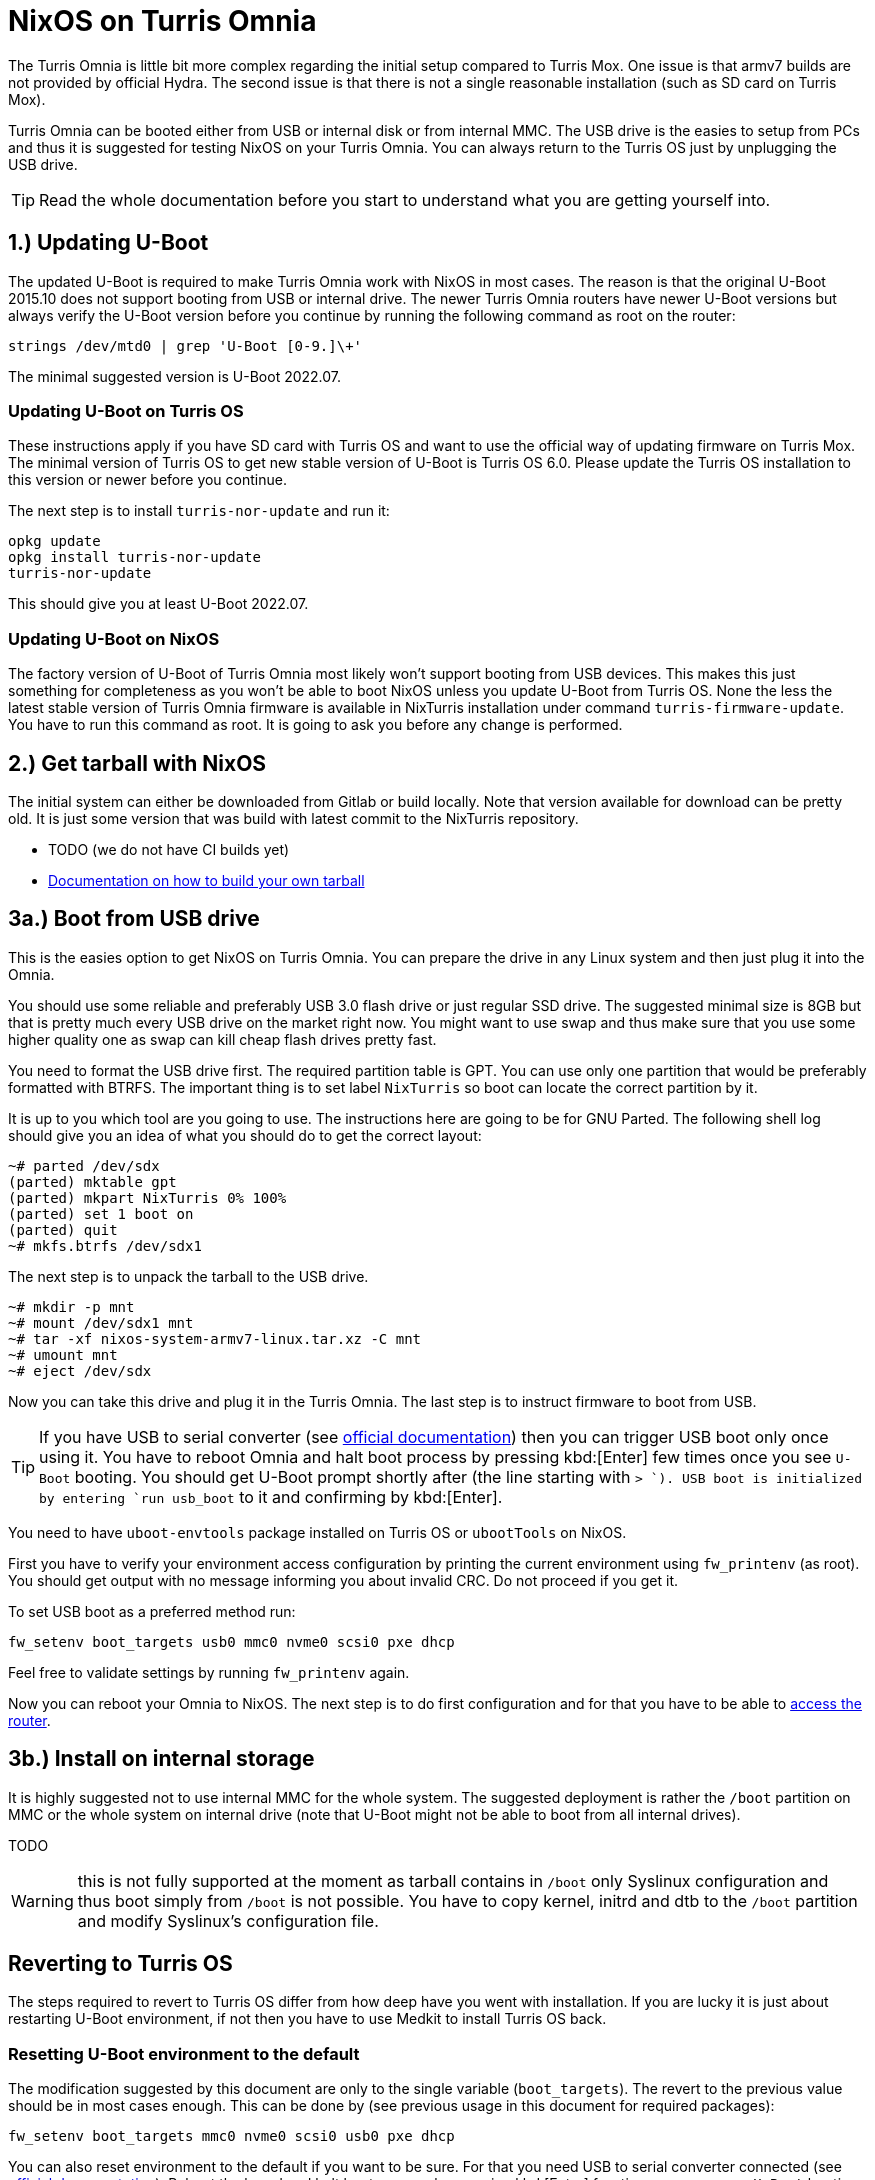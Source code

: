 = NixOS on Turris Omnia

The Turris Omnia is little bit more complex regarding the initial setup compared
to Turris Mox. One issue is that armv7 builds are not provided by official
Hydra. The second issue is that there is not a single reasonable installation
(such as SD card on Turris Mox).

Turris Omnia can be booted either from USB or internal disk or from internal
MMC. The USB drive is the easies to setup from PCs and thus it is suggested for
testing NixOS on your Turris Omnia. You can always return to the Turris OS just
by unplugging the USB drive.

TIP: Read the whole documentation before you start to understand what you are
getting yourself into.

== 1.) Updating U-Boot

The updated U-Boot is required to make Turris Omnia work with NixOS in most
cases. The reason is that the original U-Boot 2015.10 does not support booting
from USB or internal drive. The newer Turris Omnia routers have newer U-Boot
versions but always verify the U-Boot version before you continue by running the
following command as root on the router:

----
strings /dev/mtd0 | grep 'U-Boot [0-9.]\+'
----

The minimal suggested version is U-Boot 2022.07.

=== Updating U-Boot on Turris OS

These instructions apply if you have SD card with Turris OS and want to use the
official way of updating firmware on Turris Mox. The minimal version of Turris
OS to get new stable version of U-Boot is Turris OS 6.0. Please update the
Turris OS installation to this version or newer before you continue.

The next step is to install `turris-nor-update` and run it:

----
opkg update
opkg install turris-nor-update
turris-nor-update
----

This should give you at least U-Boot 2022.07.

=== Updating U-Boot on NixOS

The factory version of U-Boot of Turris Omnia most likely won't support booting
from USB devices. This makes this just something for completeness as you won't
be able to boot NixOS unless you update U-Boot from Turris OS. None the less the
latest stable version of Turris Omnia firmware is available in NixTurris
installation under command `turris-firmware-update`. You have to run this
command as root. It is going to ask you before any change is performed.

== 2.) Get tarball with NixOS

The initial system can either be downloaded from Gitlab or build locally. Note
that version available for download can be pretty old. It is just some version
that was build with latest commit to the NixTurris repository.

* TODO (we do not have CI builds yet)
* link:./build-tarball.adoc[Documentation on how to build your own tarball]

== 3a.) Boot from USB drive

This is the easies option to get NixOS on Turris Omnia. You can prepare the
drive in any Linux system and then just plug it into the Omnia.

You should use some reliable and preferably USB 3.0 flash drive or just regular
SSD drive. The suggested minimal size is 8GB but that is pretty much every USB
drive on the market right now. You might want to use swap and thus make sure
that you use some higher quality one as swap can kill cheap flash drives pretty
fast.

You need to format the USB drive first. The required partition table is GPT. You
can use only one partition that would be preferably formatted with BTRFS. The
important thing is to set label `NixTurris` so boot can locate the correct
partition by it. 

It is up to you which tool are you going to use. The instructions here are going
to be for GNU Parted. The following shell log should give you an idea of what
you should do to get the correct layout:

----
~# parted /dev/sdx
(parted) mktable gpt
(parted) mkpart NixTurris 0% 100%
(parted) set 1 boot on
(parted) quit
~# mkfs.btrfs /dev/sdx1
----

The next step is to unpack the tarball to the USB drive.

----
~# mkdir -p mnt
~# mount /dev/sdx1 mnt
~# tar -xf nixos-system-armv7-linux.tar.xz -C mnt
~# umount mnt
~# eject /dev/sdx
----

Now you can take this drive and plug it in the Turris Omnia. The last step is to
instruct firmware to boot from USB.

TIP: If you have USB to serial converter (see
https://docs.turris.cz/hw/serial/#turris-omnia[official documentation]) then you
can trigger USB boot only once using it. You have to reboot Omnia and halt boot
process by pressing kbd:[Enter] few times once you see `U-Boot` booting. You
should get U-Boot prompt shortly after (the line starting with `> `). USB boot
is initialized by entering `run usb_boot` to it and confirming by kbd:[Enter].

You need to have `uboot-envtools` package installed on Turris OS or `ubootTools`
on NixOS.

First you have to verify your environment access configuration by printing the
current environment using `fw_printenv` (as root). You should get output with no
message informing you about invalid CRC. Do not proceed if you get it.

To set USB boot as a preferred method run:

----
fw_setenv boot_targets usb0 mmc0 nvme0 scsi0 pxe dhcp
----

Feel free to validate settings by running `fw_printenv` again.

Now you can reboot your Omnia to NixOS. The next step is to do first
configuration and for that you have to be able to
link:./initial-access.adoc[access the router].

== 3b.) Install on internal storage

It is highly suggested not to use internal MMC for the whole system. The
suggested deployment is rather the `/boot` partition on MMC or the whole system
on internal drive (note that U-Boot might not be able to boot from all internal
drives).

TODO

WARNING: this is not fully supported at the moment as tarball contains in
`/boot` only Syslinux configuration and thus boot simply from `/boot` is not
possible. You have to copy kernel, initrd and dtb to the `/boot` partition and
modify Syslinux's configuration file.


== Reverting to Turris OS

The steps required to revert to Turris OS differ from how deep have you went
with installation. If you are lucky it is just about restarting U-Boot
environment, if not then you have to use Medkit to install Turris OS back.

=== Resetting U-Boot environment to the default

The modification suggested by this document are only to the single variable
(`boot_targets`). The revert to the previous value should be in most cases
enough. This can be done by (see previous usage in this document for required
packages):

----
fw_setenv boot_targets mmc0 nvme0 scsi0 usb0 pxe dhcp
----

You can also reset environment to the default if you want to be sure. For that
you need USB to serial converter connected (see
https://docs.turris.cz/hw/serial/#turris-omnia[official documentation]). Reboot
the board and halt boot process by pressing kbd:[Enter] few times once you see
`U-Boot` booting. You should get U-Boot prompt shortly after (the line starting
with `> `). To reset environment enter:

----
env default -a
saveenv
----

To continue boot you can enter command `boot`.

=== Using Medkit to install Turris OS back to the MMC

You have to do this only if you attempted installation on internal storage.
First you have to reset U-Boot environment and thus follow steps in the previous
section. Next follow the
https://docs.turris.cz/hw/omnia/rescue-modes/#re-flash-router[official medkit
steps].
